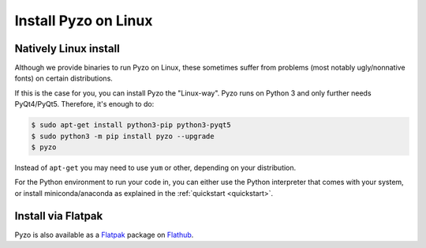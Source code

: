 .. _install_linux:

=====================
Install Pyzo on Linux
=====================

Natively Linux install
======================

Although we provide binaries to run Pyzo on Linux, these sometimes suffer from
problems (most notably ugly/nonnative fonts) on certain distributions.

If this is the case for you, you can install Pyzo the "Linux-way". Pyzo runs
on Python 3 and only further needs PyQt4/PyQt5. Therefore, it's enough to do:
    
.. code-block:: none
    
    $ sudo apt-get install python3-pip python3-pyqt5
    $ sudo python3 -m pip install pyzo --upgrade
    $ pyzo

Instead of ``apt-get`` you may need to use ``yum`` or other, depending on your
distribution.

For the Python environment to run your code in, you can either use the Python
interpreter that comes with your system, or install miniconda/anaconda
as explained in the :ref:`quickstart <quickstart>`.


Install via Flatpak
===================

Pyzo is also available as a `Flatpak <https://flatpak.org/>`_ package on
`Flathub <https://flathub.org/apps/details/org.pyzo.pyzo>`_.
